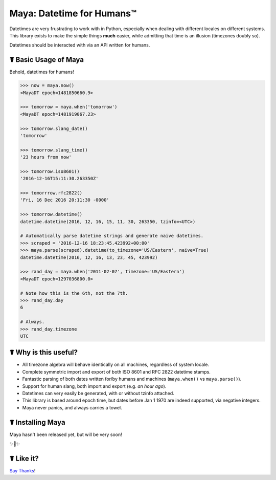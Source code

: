 Maya: Datetime for Humans™
==========================

Datetimes are very frustrating to work with in Python, especially when dealing
with different locales on different systems. This library exists to make the 
simple things **much** easier, while admitting that time is an illusion 
(timezones doubly so). 

Datetimes should be interacted with via an API written for humans.

☤ Basic Usage of Maya
---------------------

Behold, datetimes for humans!

.. code-block:: pycon

    >>> now = maya.now()
    <MayaDT epoch=1481850660.9>

    >>> tomorrow = maya.when('tomorrow')
    <MayaDT epoch=1481919067.23>

    >>> tomorrow.slang_date()
    'tomorrow'

    >>> tomorrow.slang_time()
    '23 hours from now'

    >>> tomorrow.iso8601()
    '2016-12-16T15:11:30.263350Z'

    >>> tomorrrow.rfc2822()
    'Fri, 16 Dec 2016 20:11:30 -0000'

    >>> tomorrow.datetime()
    datetime.datetime(2016, 12, 16, 15, 11, 30, 263350, tzinfo=<UTC>)

    # Automatically parse datetime strings and generate naive datetimes.
    >>> scraped = '2016-12-16 18:23:45.423992+00:00'
    >>> maya.parse(scraped).datetime(to_timezone='US/Eastern', naive=True)
    datetime.datetime(2016, 12, 16, 13, 23, 45, 423992)

    >>> rand_day = maya.when('2011-02-07', timezone='US/Eastern')
    <MayaDT epoch=1297036800.0>

    # Note how this is the 6th, not the 7th.
    >>> rand_day.day
    6

    # Always.
    >>> rand_day.timezone
    UTC



☤ Why is this useful?
---------------------

- All timezone algebra will behave identically on all machines, regardless of system locale. 
- Complete symmetric import and export of both ISO 8601 and RFC 2822 datetime stamps.
- Fantastic parsing of both dates written for/by humans and machines (``maya.when()`` vs ``maya.parse()``).
- Support for human slang, both import and export (e.g. `an hour ago`). 
- Datetimes can very easily be generated, with or without tzinfo attached.
- This library is based around epoch time, but dates before Jan 1 1970 are indeed supported, via negative integers.
- Maya never panics, and always carries a towel.

☤ Installing Maya
-----------------

Maya hasn't been released yet, but will be very soon!

✨🍰✨

☤ Like it?
----------

`Say Thanks <https://saythanks.io/to/kennethreitz>`_!
